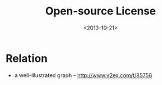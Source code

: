 #+TITLE: Open-source License
#+DATE: <2013-10-21>

* Relation

- a well-illustrated graph -- http://www.v2ex.com/t/85756
